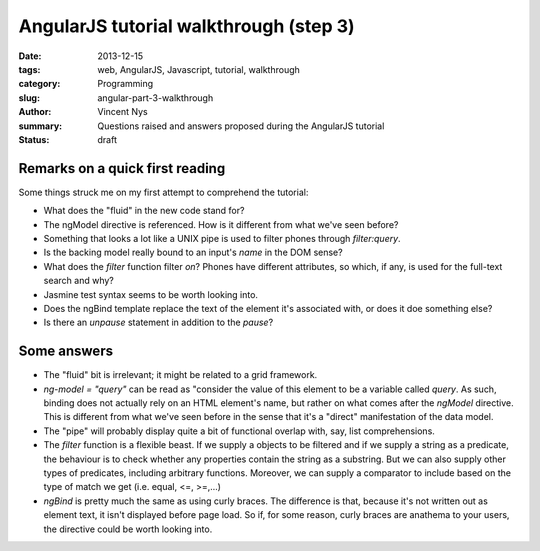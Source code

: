 AngularJS tutorial walkthrough (step 3)
=======================================

:date: 2013-12-15
:tags: web, AngularJS, Javascript, tutorial, walkthrough
:category: Programming
:slug: angular-part-3-walkthrough
:author: Vincent Nys
:summary: Questions raised and answers proposed during the AngularJS tutorial
:status: draft

Remarks on a quick first reading
--------------------------------

Some things struck me on my first attempt to comprehend the tutorial:

- What does the "fluid" in the new code stand for?
- The ngModel directive is referenced.
  How is it different from what we've seen before?
- Something that looks a lot like a UNIX pipe is used to filter phones 
  through `filter:query`.
- Is the backing model really bound to an input's `name` in the DOM sense?
- What does the `filter` function filter *on*?
  Phones have different attributes, so which, if any, is used for the
  full-text search and why?
- Jasmine test syntax seems to be worth looking into.
- Does the ngBind template replace the text of the element
  it's associated with, or does it doe something else?
- Is there an `unpause` statement in addition to the `pause`?

Some answers
------------

- The "fluid" bit is irrelevant; it might be related to a grid framework.
- `ng-model = "query"` can be read as "consider the value of this element
  to be a variable called `query`. As such, binding does not actually
  rely on an HTML element's name, but rather on what comes after the
  `ngModel` directive.
  This is different from what we've seen before in the sense that it's
  a "direct" manifestation of the data model.
- The "pipe" will probably display quite a bit of functional overlap
  with, say, list comprehensions.
- The `filter` function is a flexible beast. If we supply a objects
  to be filtered and if we supply a string as a predicate, the
  behaviour is to check whether any properties contain the string
  as a substring. But we can also supply other types of predicates,
  including arbitrary functions. Moreover, we can supply a comparator
  to include based on the type of match we get (i.e. equal, <=, >=,...)
- `ngBind` is pretty much the same as using curly braces. The difference
  is that, because it's not written out as element text, it isn't displayed
  before page load. So if, for some reason, curly braces are anathema to your
  users, the directive could be worth looking into.
